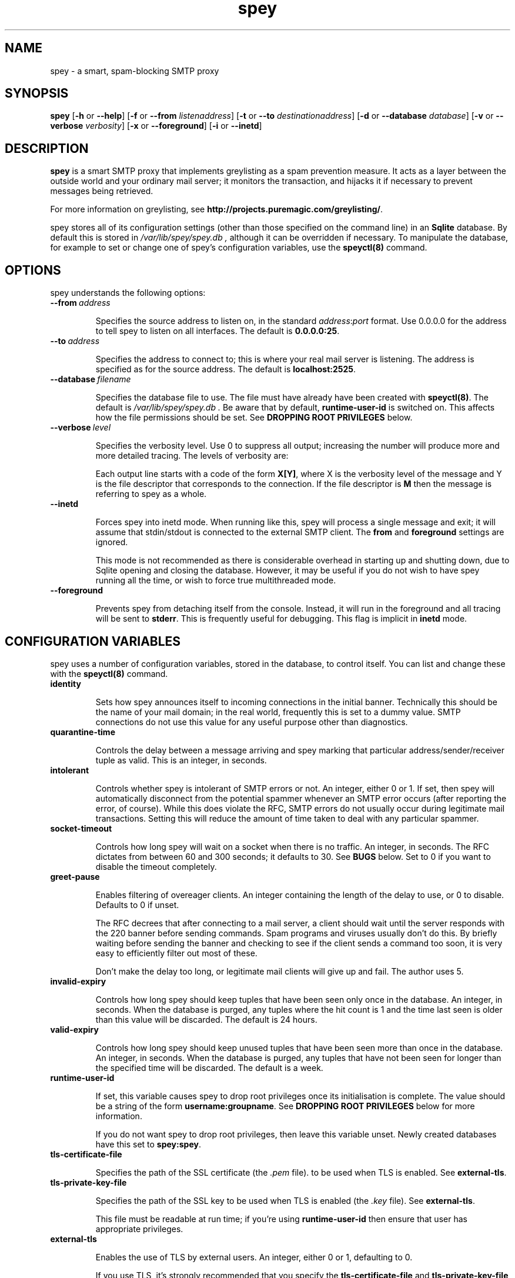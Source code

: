 '\" t
.\" ** The above line should force tbl to be a preprocessor **
.\" Man page for spey
.\"
.\" Copyright (C) 2004 David Given
.\" You may distribute under the terms of the GNU General Public
.\" License version 2 as specified in the file COPYING that comes with the
.\" spey distribution.
.\"
.\" $Source$
.\" $State$
.\"
.TH spey 8 "@@@DATE@@@" "@@@VERSION@@@" "SMTP proxy"
.SH NAME
spey \- a smart, spam-blocking SMTP proxy

.SH SYNOPSIS
.B spey
.RB [\| \-h
or
.BR \-\-help \|]
.RB [\| \-f 
or 
.B \-\-from
.IR listenaddress \|]
.RB [\| \-t 
or 
.B \-\-to
.IR destinationaddress \|]
.RB [\| \-d 
or 
.B \-\-database
.IR database \|]
.RB [\| \-v 
or 
.B \-\-verbose
.IR verbosity \|]
.RB [\| \-x
or
.BR \-\-foreground \|]
.RB [\| \-i
or
.BR \-\-inetd \|]




.SH DESCRIPTION
.B spey
is a smart SMTP proxy that implements greylisting as a spam prevention measure.
It acts as a layer between the outside world and your ordinary mail server; it
monitors the transaction, and hijacks it if necessary to prevent messages being
retrieved.

For more information on greylisting, see
.BR http://projects.puremagic.com/greylisting/ .

spey stores all of its configuration settings (other than those specified on
the command line) in an
.B Sqlite
database. By default this is stored in
.I /var/lib/spey/spey.db ,
although it can be overridden if necessary. To manipulate the database, for
example to set or change one of spey's configuration variables, use the
.B speyctl(8)
command.




.SH OPTIONS
spey understands the following options:


.TP
.BI --from\  address

Specifies the source address to listen on, in the standard
.IR address : port
format. Use 0.0.0.0 for the address to tell spey to listen on all interfaces.
The default is
.BR 0.0.0.0:25 .


.TP
.BI --to\  address

Specifies the address to connect to; this is where your real mail server is
listening. The address is specified as for the source address. The default is
.BR localhost:2525 .


.TP
.BI --database\  filename

Specifies the database file to use. The file must have already have been
created with
.BR speyctl(8) .
The default is
.I /var/lib/spey/spey.db .
Be aware that by default,
.B runtime-user-id
is switched on. This affects how the file permissions should be set. See
.B DROPPING ROOT PRIVILEGES
below.


.TP
.BI --verbose\  level

Specifies the verbosity level. Use 0 to suppress all output; increasing the
number will produce more and more detailed tracing. The levels of verbosity
are:

.TS
tab(|);
ll.
0|No tracing
1|System messages
2|Warning messages
3|Informational messages
4|SMTP command/response parse information
5|Detailed processing information
6|SMTP tracing
7|Thread tracing
8|SQL tracing
.TE

Each output line starts with a code of the form
.BR X[Y] ,
where X is the verbosity level of the message and Y is the file descriptor
that corresponds to the connection. If the file descriptor is
.B M
then the message is referring to spey as a whole.

.TP
.BI --inetd

Forces spey into inetd mode. When running like this, spey will process a single
message and exit; it will assume that stdin/stdout is connected to the external
SMTP client. The
.B from
and
.B foreground
settings are ignored.

This mode is not recommended as there is considerable overhead in starting up
and shutting down, due to Sqlite opening and closing the database. However, it
may be useful if you do not wish to have spey running all the time, or wish to
force true multithreaded mode.


.TP
.BI --foreground

Prevents spey from detaching itself from the console. Instead, it will run in
the foreground and all tracing will be sent to
.BR stderr .
This is frequently useful for debugging. This flag is implicit in
.B inetd
mode.




.SH "CONFIGURATION VARIABLES"
spey uses a number of configuration variables, stored in the database, to
control itself. You can list and change these with the
.B speyctl(8)
command.


.TP
.B identity

Sets how spey announces itself to incoming connections in the initial banner.
Technically this should be the name of your mail domain; in the real world,
frequently this is set to a dummy value. SMTP connections do not use this value
for any useful purpose other than diagnostics.


.TP
.B quarantine-time

Controls the delay between a message arriving and spey marking that particular
address/sender/receiver tuple as valid. This is an integer, in seconds.


.TP
.B intolerant

Controls whether spey is intolerant of SMTP errors or not. An integer, either 0
or 1. If set, then spey will automatically disconnect from the potential
spammer whenever an SMTP error occurs (after reporting the error, of course).
While this does violate the RFC, SMTP errors do not usually occur during
legitimate mail transactions. Setting this will reduce the amount of time taken
to deal with any particular spammer.


.TP
.B socket-timeout

Controls how long spey will wait on a socket when there is no traffic. An
integer, in seconds. The RFC dictates from between 60 and 300 seconds; it
defaults to 30. See
.B BUGS
below. Set to 0 if you want to disable the timeout completely.


.TP
.B greet-pause

Enables filtering of overeager clients. An integer containing the length of
the delay to use, or 0 to disable. Defaults to 0 if unset.

The RFC decrees that after connecting to a mail server, a client should wait
until the server responds with the 220 banner before sending commands. Spam
programs and viruses usually don't do this. By briefly waiting before sending
the banner and checking to see if the client sends a command too soon, it is
very easy to efficiently filter out most of these.

Don't make the delay too long, or legitimate mail clients will give up and
fail. The author uses 5.


.TP
.B invalid-expiry

Controls how long spey should keep tuples that have been seen only once in the
database. An integer, in seconds. When the database is purged, any tuples where
the hit count is 1 and the time last seen is older than this value will be
discarded. The default is 24 hours.


.TP
.B valid-expiry

Controls how long spey should keep unused tuples that have been seen more than
once in the database. An integer, in seconds. When the database is purged, any
tuples that have not been seen for longer than the specified time will be
discarded. The default is a week.


.TP
.B runtime-user-id

If set, this variable causes spey to drop root privileges once its
initialisation is complete. The value should be a string of the form
.BR username:groupname .
See
.B DROPPING ROOT PRIVILEGES
below for more information.

If you do not want spey to drop root privileges, then leave this variable
unset. Newly created databases have this set to
.BR spey:spey .


.TP
.B tls-certificate-file

Specifies the path of the SSL certificate (the
.I .pem
file). to be used when TLS is enabled. See
.BR external-tls .


.TP
.B tls-private-key-file

Specifies the path of the SSL key to be used when TLS is enabled (the
.I .key
file). See
.BR external-tls .

This file must be readable at run time; if you're using
.B runtime-user-id
then ensure that user has appropriate privileges.


.TP
.B external-tls

Enables the use of TLS by external users. An integer, either 0 or 1,
defaulting to 0.

If you use TLS, it's strongly recommended that you specify the
.B tls-certificate-file
and
.B tls-private-key-file
parameters as well; this will allow far more types of client to use TLS and
connect to spey. Otherwise spey will attempt to use GNUTLS' anonymous
authentication, which is not supported by most other SSL implementations.


.TP
.B external-auth-mode

Enables use of AUTH by external users. A string, which can be 'none', 'proxy'
or 'internal', defaulting to 'none'.

When set to 'none', SMTP AUTH is disabled.

When set to 'proxy', spey will proxy the AUTH request to
the internal server. If the authentication succeeds then any greylisting or
blacklisting will be bypassed. Only authentication is supported. If a client
tries to negotiate a security layer, spey will get very confused. It is
recommended that you turn this feature off in your MTA.

When set to 'internal', spey will perform its own AUTH validation against
its own list of users (see AUTHENTICATION). If the authentication succeeds
then any greylisting or blacklisting will be bypassed. 



.TP
.B rbl-list

Enables use of DNS-based RBLs (Realtime Blackhole Lists).

To use, set this variable to a whitespace-delimited list of RBL zone names.
Any new connections will be verified against each RBL in turn. If the
connecting host is listed, the connection will be closed.

.B Warning:
Use of an RBL means that you are
.IR "handing over control of your email server to someone else" .
Think carefully before you do this. There are many RBLs, run by different
people with different standards of what makes a particular IP address
worthy of blackholing. If you are a commercial organisation and require
communication with someone at, say, Google Mail, and your RBL provider
decides on a whim to blacklist Google Mail's email servers, you will be out
of luck. Choose your RBLs carefully.

RBL lookups are not done for machines in the trusted list, but are done for
authenticated sessions (because RBL lookups happen before the client has had
a chance to authenticate).




.SH "TRUSTED MACHINES"

Before anything else is done, spey matches the IP addresses of the machines that
connect to it to determine whether they are special trusted machines or not.
If they are trusted, then all other checks will be bypassed. In other words, any
machine on this list may spam at will.

This table can be manipulated by
.BR speyctl(8) ,
and contains zero or more keys of the form
.BR ipaddress/width .

It is recommended that
.B 127.0.0.1/32
is added, so that mail may be sent from the local machine. You may also wish
to add your private network address so that any machine in your private
network can send mail:
.BR 10.0.0.0/8
or
.BR 172.16.0.0/16 .
If you use
.BR 0.0.0.0/0 ,
spey will allow connections to be made from any host, disabling the relay
checking completely. Don't do this unless you are absolutely sure about
what you are doing!

If you want to allow certain users to relay mail through spey, you probably
want to use SMTP AUTH instead; see the AUTHENTICATION section.




.SH "ALLOWED RECIPIENTS"

If a machine is not trusted, but before greylisting is done, spey checks the
email address in order to determine whether it makes sense at all to handle
the message. The message is checked against a table which, again, can be
manipulated with
.BR speyctl(8) .
It contains keys of the form
.BR address@domain .

Either the address or domain part may be blank, which acts as a wildcard.
You probably want at least one entry, otherwise you won't be able to receive email
at all (but see below); the author has
.BR @cowlark.com ,
meaning that all messages to an address at the
.B cowlark.com
domain will be accepted. A key of
.B @
will match all messages.

Messages that are not addressed to a recipient on this table will be rejected
out of hand.

If the recipient list is
.IR empty ,
then spey will, by default, refuse all email through. As this can be
overridden if the user authenticates, this can be used to implement an
authentication layer on top of another SMTP server, not using the greylisting
functionality at all.



.SH "AUTHENTICATION"

When the
.B external-auth-mode
configuration key is set to 'internal', spey handles its own AUTH management.

spey currently supports the PLAIN and LOGIN regimes. Usernames
and passwords are stored in the database, and may be modified with the
.B speyctl(8)
command. AUTH is only supported on encrypted sessions so you must have
.B external-tls
switched on and configured.

.B Warning:
Passwords are stored in plain text in the database, which means that any user
who has access to the database file will be able to read them. What's more,
with the right settings, passwords may appear in clear in the logfile. You
should not use valuable passwords with spey.

Once correctly authenticated, all further checks are disabled. The most
common use for this is to allow users to relay mail via spey from external
connections.




.SH "BLACKLISTS AND WHITELISTS"

In addition to the automatic greylisting, spey also has blacklists and
whitelists. These allow the user to override the greylisting mechanism. This
can be useful for, for example, mailing lists that generate unique sender
addresses for each message. Whitelists allow messages to be accepted without
having to pass through the greylister; blacklists allow messages to be rejected
before they reach the greylister.

The blacklist and whitelist tables work identically, and may be manipulated with the
.BR speyctl(8)
command. They each contain zero or more keys.

Keys are of the form
.B <sender pattern>
:
.BR "<recipient pattern>" .
Patterns are standard SQL glob patterns that are matched against the email
address. Briefly, use
.B %
to match any number of characters, or
.B _
to match an individual character. Note that both patterns must match for the
blacklist or whitelist to go into effect.

For example: I subscribe to the
.B comp.risks
mailing list. Because this mailing list autogenerates sender addresses, in
order to avoid greylisting an entry must be added to the whitelist. The pattern
.B %@catless.ncl.ac.uk : dg@cowlark.com
does this. This will allow any message to me from the
.B catless
mail server to bypass the greylist. (This is very bad news should
.B catless
ever host a spammer, but if you know
.BR comp.risks ,
you'll agree with me that this is not likely to happen.)

In addition, the author gets lots of spam from
.BR moosq.com ,
which I would rather not get. This particular spammer has a number of different
domains, but the sender addresses all follow a similar pattern, so 
.B b.esales%cowlark.com% : dg@cowlark.com
will block them.

Beware! Blacklists have the ability to consume all your email if you do not
configure them properly. Adding the pattern
.B % : %
to either list will make your life a misery; in your whitelist this will cause
you to get
.I all
mail, including spam; and in your blacklist it will cause you to get
.I no
mail, ever. It is strongly recommended that you make the patterns as specific
as possible.

If a message is caught by the blacklist, it will be rejected with a 554 SMTP
response code rather than the 451 that greylisting produces. This should tell
the remote server not to try resending it.




.SH DROPPING ROOT PRIVILEGES
spey has optional support for relinquishing root privileges after startup. This
is for enhanced safety; if any security hole results in spey being compromised
by a remote attacker, then it restricts any attack to trashing spey, preventing
the attacker from damaging the rest of the system.

By default, this is enabled (new in version 0.3.4). It can be disabled by
unsetting the
.B runtime-user-id
configuration variable. (See above for more information.)

In order for spey to work when dropping root privileges, then you must place
spey's database file in a directory that spey can write to. (This is due to the
need for spey's SQL library to create temporary files.) If you wish to use a
non-standard location, you will need to use the
.B --database
command-line option to tell spey where it is. (You will also need the
.B --db
command-line option for speyctl.)

In order to use this feature, you will almost certainly want to create a
specific user and group for spey; by default,
.BR spey:spey .
The truly paranoid can then apply a disk quota to
that user to prevent any attackers from consuming all available disk space,
but this is probably unnecessary; you should also be aware that if spey ever
runs out of quota for legitimate reasons it will stop working.




.SH BUGS
spey is beta software. It has bugs. spey is not guaranteed to do anything
useful with your email. It may throw it all away into a big, black box and you
will never see it again. Do not use spey in a mission-critical environment
unless you are willing to take all responsibility for the consequences.

spey is also quite inefficient. It was written to be robust and reliable rather
than fast; optimisation will occur at a later stage. In particular, every time
a client connects a new connection is made to the local mail server. There's no
reason why spey couldn't keep reusing the same connection, which would reduce
quite a lot of overhead.

spey assumes only one instance of it will be running on any one system. This is
incorrect, but easily fixed.

spey plays fast and loose with the RFC. There are a number of places where it
is actively violating it, but I've had good reason in each instance. It appears
to interoperate happily with most mail software; the author is using it and
the only mail server that that has a problem is Yahoo's subscription probing,
which violates the RFC anyway. It even gets on well with SMTP callbacks.

That said, there are almost certainly major problems with it. Please report
them!




.SH FILES
.TP
.I /var/lib/spey/spey.db
The default database.

.TP
.I /var/run/spey.pid
The process ID of the currently running daemon is written here on startup.

.SH "AUTHOR & LICENSE"
.B spey
and
.B speyctl
are (C) 2004 David Given. Comments and criticism to
.BR dg@cowlark.com .
They are distributable under the terms of the GNU General Public License V2. A
full copy can be found in the spey source distribution, or at
.BR http://www.fsf.org/copyleft/gpl.html .
